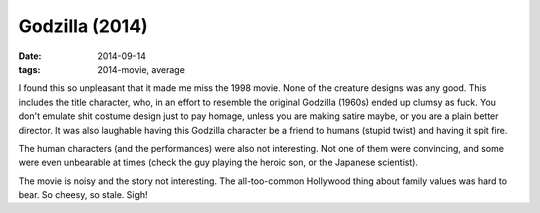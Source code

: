 Godzilla (2014)
===============

:date: 2014-09-14
:tags: 2014-movie, average



I found this so unpleasant that it made me miss the 1998 movie. None
of the creature designs was any good. This includes the title
character, who, in an effort to resemble the original Godzilla (1960s)
ended up clumsy as fuck. You don't emulate shit costume design just to
pay homage, unless you are making satire maybe, or you are a plain
better director. It was also laughable having this Godzilla character
be a friend to humans (stupid twist) and having it spit fire.

The human characters (and the performances) were also not
interesting. Not one of them were convincing, and some were even
unbearable at times (check the guy playing the heroic son, or the
Japanese scientist).

The movie is noisy and the story not interesting. The all-too-common
Hollywood thing about family values was hard to bear. So cheesy, so
stale. Sigh!
